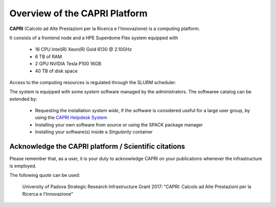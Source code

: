 Overview of the CAPRI Platform
==============================

.. _overview

**CAPRI** (Calcolo ad Alte Prestazioni per la Ricerca e l'Innovazione) is a computing platform.

It consists of a frontend node and a HPE Superdome Flex system equipped with

  * 16 CPU Intel(R) Xeon(R) Gold 6130 @ 2.10GHz
  * 6 TB of RAM
  * 2 GPU NVIDIA Tesla P100 16GB
  * 40 TB of disk space

Access to the computing resources is regulated through the SLURM scheduler.

The system is equipped with some *system* software managed by the administrators. The softwaree 
catalog can be extended by:

  * Requesting the installation *system wide*, if the software is considered useful for a large
    user group, by using the `CAPRI Helpdesk System <https://capri.dei.unipd.it/helpdesk/>`_ 
  * Installing your own software from source or using the SPACK package manager
  * Installing your software(s) inside a *Singularity* container

Acknowledge the CAPRI platform / Scientific citations
-----------------------------------------------------

Please remember that, as a user, it is your duty to acknowledge CAPRI 
on your publications whenever the infrastructure is employed.

The following quote can be used:

  University of Padova Strategic Research Infrastructure Grant 2017:
  “CAPRI: Calcolo ad Alte Prestazioni per la Ricerca e l’Innovazione”
